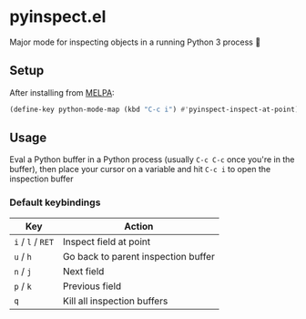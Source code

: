 * pyinspect.el
[[https://melpa.org/#/pyinspect][file:https://melpa.org/packages/pyinspect-badge.svg]]

Major mode for inspecting objects in a running Python 3 process 🥴

[[./demo.gif]]

** Setup
After installing from [[https://melpa.org/#/pyinspect][MELPA]]:
#+begin_src emacs-lisp
(define-key python-mode-map (kbd "C-c i") #'pyinspect-inspect-at-point)
#+end_src
** Usage
Eval a Python buffer in a Python process (usually =C-c C-c= once you're in the buffer), then place
your cursor on a variable and hit =C-c i= to open the inspection buffer
*** Default keybindings
|-------------------+-------------------------------------|
| Key               | Action                              |
|-------------------+-------------------------------------|
| =i= / =l= / =RET= | Inspect field at point              |
|-------------------+-------------------------------------|
| =u= / =h=         | Go back to parent inspection buffer |
|-------------------+-------------------------------------|
| =n= / =j=         | Next field                          |
|-------------------+-------------------------------------|
| =p= / =k=         | Previous field                      |
|-------------------+-------------------------------------|
| =q=               | Kill all inspection buffers         |
|-------------------+-------------------------------------|
